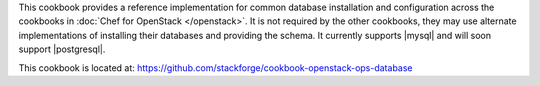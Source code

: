 .. The contents of this file are included in multiple topics.
.. This file should not be changed in a way that hinders its ability to appear in multiple documentation sets.

This cookbook provides a reference implementation for common database installation and configuration across the cookbooks in :doc:`Chef for OpenStack </openstack>`. It is not required by the other cookbooks, they may use alternate implementations of installing their databases and providing the schema. It currently supports |mysql| and will soon support |postgresql|.

This cookbook is located at: https://github.com/stackforge/cookbook-openstack-ops-database

.. 
.. The following is commented out until there is content, after which they will probably be broken down into unique topics and then shared into the openstack.rst TOC structure, rather than be headers within the include_ topic patterns.
.. 
.. Requirements
.. -----------
.. 
.. Cookbooks
.. ++++++++++++
.. 
.. Recipes
.. ------------
.. 
.. Attributes
.. ++++++++++++
.. 
.. Usage
.. ------------
.. 
